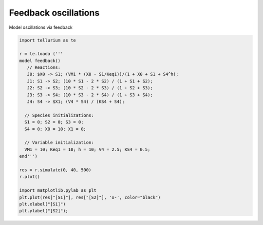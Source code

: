 

Feedback oscillations
~~~~~~~~~~~~~~~~~~~~~

Model oscillations via feedback

.. code-block:: python

    import tellurium as te
    
    r = te.loada ('''
    model feedback()
       // Reactions:
       J0: $X0 -> S1; (VM1 * (X0 - S1/Keq1))/(1 + X0 + S1 + S4^h);
       J1: S1 -> S2; (10 * S1 - 2 * S2) / (1 + S1 + S2);
       J2: S2 -> S3; (10 * S2 - 2 * S3) / (1 + S2 + S3);
       J3: S3 -> S4; (10 * S3 - 2 * S4) / (1 + S3 + S4);
       J4: S4 -> $X1; (V4 * S4) / (KS4 + S4);
    
      // Species initializations:
      S1 = 0; S2 = 0; S3 = 0;
      S4 = 0; X0 = 10; X1 = 0;
    
      // Variable initialization:
      VM1 = 10; Keq1 = 10; h = 10; V4 = 2.5; KS4 = 0.5;
    end''')
    
    res = r.simulate(0, 40, 500)
    r.plot()
    
    import matplotlib.pylab as plt
    plt.plot(res["[S1]"], res["[S2]"], 'o-', color="black")
    plt.xlabel("[S1]")
    plt.ylabel("[S2]");



.. image:: _notebooks/core/model_feedback_oscillations_files/model_feedback_oscillations_2_0.png



.. image:: _notebooks/core/model_feedback_oscillations_files/model_feedback_oscillations_2_1.png

